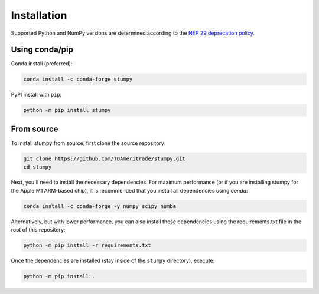 ------------
Installation
------------

Supported Python and NumPy versions are determined according to the `NEP 29 deprecation policy <https://numpy.org/neps/nep-0029-deprecation_policy.html>`__.

Using conda/pip
===============

Conda install (preferred):

.. code:: bash

    conda install -c conda-forge stumpy

PyPI install with ``pip``:

.. code:: bash

    python -m pip install stumpy


From source
===========

To install stumpy from source, first clone the source repository:

.. code:: bash

    git clone https://github.com/TDAmeritrade/stumpy.git
    cd stumpy

Next, you'll need to install the necessary dependencies. For maximum performance (or if you are installing stumpy for the Apple M1 ARM-based chip), it is recommended that you install all dependencies using `conda`:

.. code:: bash

    conda install -c conda-forge -y numpy scipy numba

Alternatively, but with lower performance, you can also install these dependencies using the requirements.txt file in the root of this repository:

.. code:: bash

    python -m pip install -r requirements.txt

Once the dependencies are installed (stay inside of the ``stumpy`` directory), execute:

.. code:: bash

    python -m pip install .
